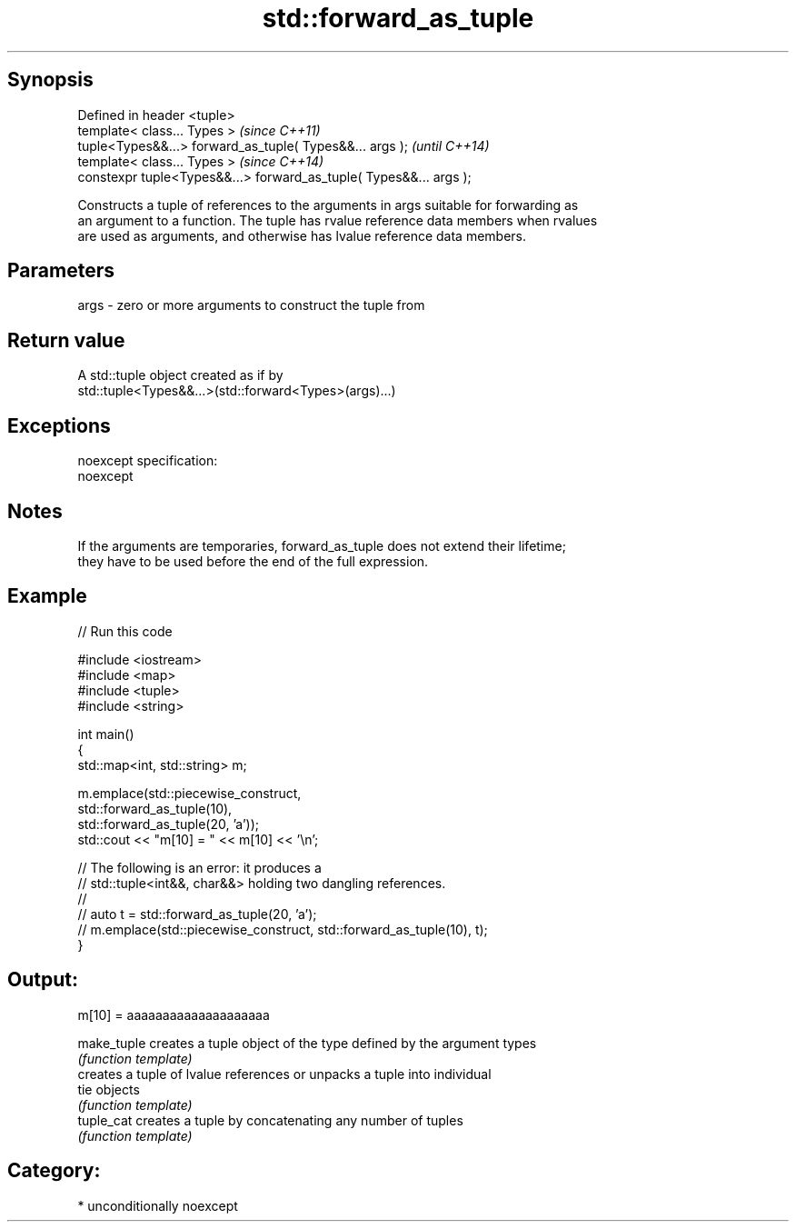.TH std::forward_as_tuple 3 "Sep  4 2015" "2.0 | http://cppreference.com" "C++ Standard Libary"
.SH Synopsis
   Defined in header <tuple>
   template< class... Types >                                        \fI(since C++11)\fP
   tuple<Types&&...> forward_as_tuple( Types&&... args );            \fI(until C++14)\fP
   template< class... Types >                                        \fI(since C++14)\fP
   constexpr tuple<Types&&...> forward_as_tuple( Types&&... args );

   Constructs a tuple of references to the arguments in args suitable for forwarding as
   an argument to a function. The tuple has rvalue reference data members when rvalues
   are used as arguments, and otherwise has lvalue reference data members.

.SH Parameters

   args - zero or more arguments to construct the tuple from

.SH Return value

   A std::tuple object created as if by
   std::tuple<Types&&...>(std::forward<Types>(args)...)

.SH Exceptions

   noexcept specification:
   noexcept

.SH Notes

   If the arguments are temporaries, forward_as_tuple does not extend their lifetime;
   they have to be used before the end of the full expression.

.SH Example

   
// Run this code

 #include <iostream>
 #include <map>
 #include <tuple>
 #include <string>

 int main()
 {
     std::map<int, std::string> m;

     m.emplace(std::piecewise_construct,
               std::forward_as_tuple(10),
               std::forward_as_tuple(20, 'a'));
     std::cout << "m[10] = " << m[10] << '\\n';

     // The following is an error: it produces a
     // std::tuple<int&&, char&&> holding two dangling references.
     //
     // auto t = std::forward_as_tuple(20, 'a');
     // m.emplace(std::piecewise_construct, std::forward_as_tuple(10), t);
 }

.SH Output:

 m[10] = aaaaaaaaaaaaaaaaaaaa

   make_tuple creates a tuple object of the type defined by the argument types
              \fI(function template)\fP
              creates a tuple of lvalue references or unpacks a tuple into individual
   tie        objects
              \fI(function template)\fP
   tuple_cat  creates a tuple by concatenating any number of tuples
              \fI(function template)\fP

.SH Category:

     * unconditionally noexcept
